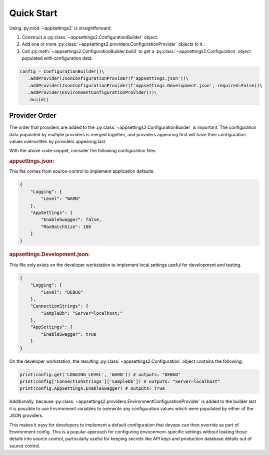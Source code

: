 Quick Start
============

Using :py:mod:`~appsettings2` is straightforward:

1. Construct a :py:class:`~appsettings2.ConfigurationBuilder` object.
2. Add one or more :py:class:`~appsettings2.providers.ConfigurationProvider` objects to it.
3. Call :py:meth:`~appsettings2.ConfigurationBuilder.build` to get a :py:class:`~appsettings2.Configuration` object populated with configuration data.

.. code:: python

   config = ConfigurationBuilder()\
      .addProvider(JsonConfigurationProvider(f'appsettings.json'))\
      .addProvider(JsonConfigurationProvider(f'appsettings.Development.json', required=False))\
      .addProvider(EnvironmentConfigurationProvider())\
      .build()

Provider Order
--------------

The order that providers are added to the :py:class:`~appsettings2.ConfigurationBuilder` is important. The configuration data populated by multiple providers is merged together, and providers appearing first will have their configuration values overwritten by providers appearing last.

With the above code snippet, consider the following configuration files:

.. rubric:: appsettings.json:
  
This file comes from source-control to implement application defaults.

.. code:: json

    {
        "Logging": {
            "Level": "WARN"
        },
        "AppSettings": {
            "EnableSwagger": false,
            "MaxBatchSize": 100
        }
    }

.. rubric:: appsettings.Development.json:

This file only exists on the developer workstation to implement local settings useful for development and testing.
  
.. code:: json

    {
        "Logging": {
            "Level": "DEBUG"
        },
        "ConnectionStrings": {
            "SampleDb": "Server=localhost;"
        },
        "AppSettings": {
            "EnableSwagger": true
        }
    }

On the developer workstation, the resulting :py:class:`~appsettings2.Configuration` object contains the following:

.. code:: python

    print(config.get('LOGGING_LEVEL', 'WARN')) # outputs: "DEBUG"
    print(config['ConnectionStrings']['SampleDb']) # outputs: "Server=localhost"
    print(config.AppSettings.EnableSwagger) # outputs: True


Additionally, because :py:class:`~appsettings2.providers.EnvironmentConfigurationProvider` is added to the builder last it is possible to use Environment variables to overwrite any configuration values which were populated by either of the JSON providers.

This makes it easy for developers to implement a default configuration that devops can then override as part of Environment config. This is a popular approach for configuring environment-specific settings without leaking those details into source control, particularly useful for keeping secrets like API keys and production database details out of source control.
